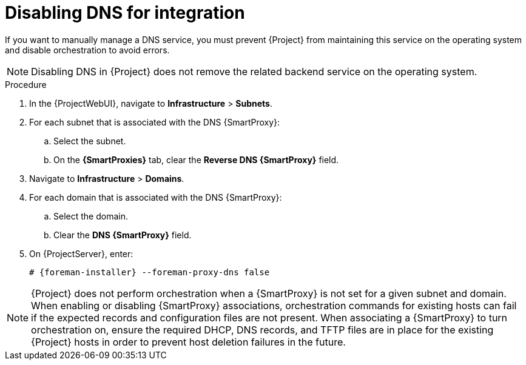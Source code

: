 [id="disabling-dns-for-integration_{context}"]
= Disabling DNS for integration

// MARC: New module. Content is based on https://github.com/theforeman/foreman-documentation/blob/master/guides/common/modules/proc_disabling-dns-dhcp-tftp-for-unmanaged-networks.adoc, and adjusted for DNS.
// Needs to be checked if it is technically correct.

If you want to manually manage a DNS service, you must prevent {Project} from maintaining this service on the operating system and disable orchestration to avoid errors.

[NOTE]
====
Disabling DNS in {Project} does not remove the related backend service on the operating system.
====

.Procedure

. In the {ProjectWebUI}, navigate to *Infrastructure* > *Subnets*.

. For each subnet that is associated with the DNS {SmartProxy}:

.. Select the subnet.

.. On the *{SmartProxies}* tab, clear the *Reverse DNS {SmartProxy}* field.

. Navigate to *Infrastructure* > *Domains*.

. For each domain that is associated with the DNS {SmartProxy}:

.. Select the domain.

.. Clear the *DNS {SmartProxy}* field.

. On {ProjectServer}, enter:
+
[options="nowrap", subs="+quotes,attributes"]
----
# {foreman-installer} --foreman-proxy-dns false
----


[NOTE]
====
{Project} does not perform orchestration when a {SmartProxy} is not set for a given subnet and domain.
When enabling or disabling {SmartProxy} associations, orchestration commands for existing hosts can fail if the expected records and configuration files are not present.
When associating a {SmartProxy} to turn orchestration on, ensure the required DHCP, DNS records, and TFTP files are in place for the existing {Project} hosts in order to prevent host deletion failures in the future.
====

